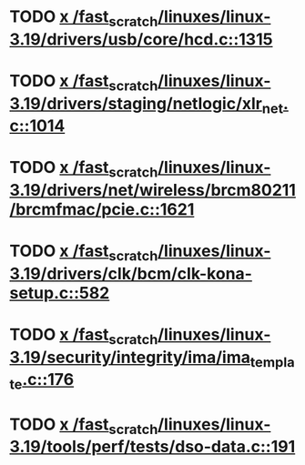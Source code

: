 * TODO [[view:/fast_scratch/linuxes/linux-3.19/drivers/usb/core/hcd.c::face=ovl-face1::linb=1315::colb=1::cole=6][x /fast_scratch/linuxes/linux-3.19/drivers/usb/core/hcd.c::1315]]
* TODO [[view:/fast_scratch/linuxes/linux-3.19/drivers/staging/netlogic/xlr_net.c::face=ovl-face1::linb=1014::colb=1::cole=8][x /fast_scratch/linuxes/linux-3.19/drivers/staging/netlogic/xlr_net.c::1014]]
* TODO [[view:/fast_scratch/linuxes/linux-3.19/drivers/net/wireless/brcm80211/brcmfmac/pcie.c::face=ovl-face1::linb=1621::colb=1::cole=10][x /fast_scratch/linuxes/linux-3.19/drivers/net/wireless/brcm80211/brcmfmac/pcie.c::1621]]
* TODO [[view:/fast_scratch/linuxes/linux-3.19/drivers/clk/bcm/clk-kona-setup.c::face=ovl-face1::linb=582::colb=1::cole=13][x /fast_scratch/linuxes/linux-3.19/drivers/clk/bcm/clk-kona-setup.c::582]]
* TODO [[view:/fast_scratch/linuxes/linux-3.19/security/integrity/ima/ima_template.c::face=ovl-face1::linb=176::colb=2::cole=9][x /fast_scratch/linuxes/linux-3.19/security/integrity/ima/ima_template.c::176]]
* TODO [[view:/fast_scratch/linuxes/linux-3.19/tools/perf/tests/dso-data.c::face=ovl-face1::linb=191::colb=1::cole=5][x /fast_scratch/linuxes/linux-3.19/tools/perf/tests/dso-data.c::191]]
